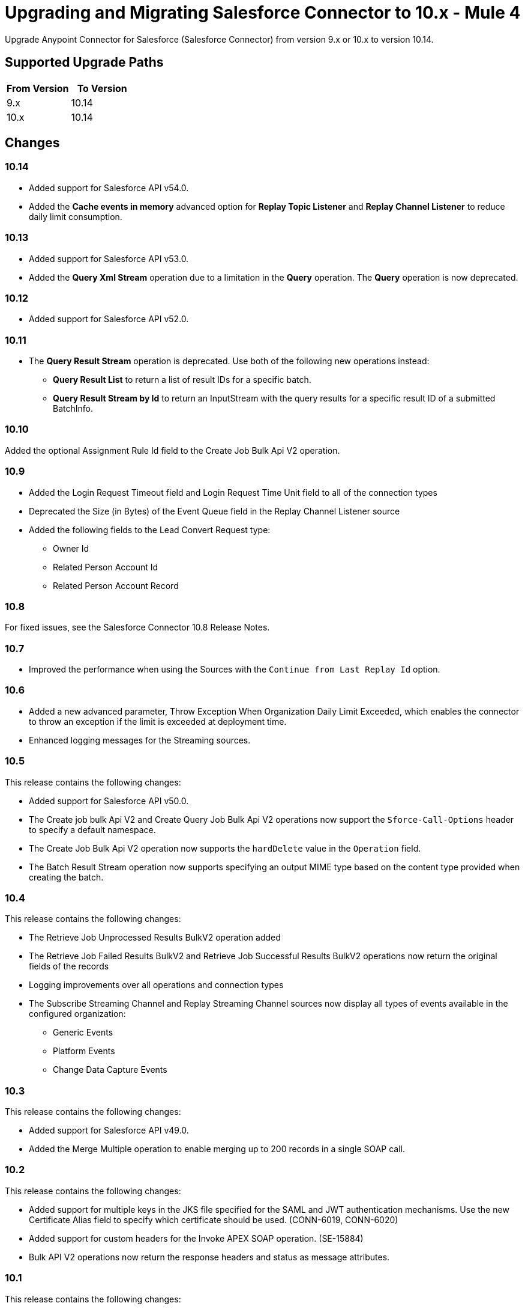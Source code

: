 = Upgrading and Migrating Salesforce Connector to 10.x - Mule 4


Upgrade Anypoint Connector for Salesforce (Salesforce Connector) from version 9.x or 10.x to version 10.14.

== Supported Upgrade Paths

[%header,cols="50a,50a"]
|===
|From Version | To Version
|9.x |10.14
|10.x |10.14
|===

== Changes

=== 10.14

* Added support for Salesforce API v54.0.
* Added the *Cache events in memory* advanced option for *Replay Topic Listener* and *Replay Channel Listener* to reduce daily limit consumption.

=== 10.13

* Added support for Salesforce API v53.0.
* Added the *Query Xml Stream* operation due to a limitation in the *Query* operation. The *Query* operation is now deprecated.

=== 10.12

* Added support for Salesforce API v52.0.

=== 10.11

* The *Query Result Stream* operation is deprecated. Use both of the following new operations instead:
** *Query Result List* to return a list of result IDs for a specific batch.
** *Query Result Stream by Id* to return an InputStream with the query results for a specific result ID of a submitted BatchInfo.

=== 10.10

Added the optional Assignment Rule Id field to the Create Job Bulk Api V2 operation.

=== 10.9

* Added the Login Request Timeout field and Login Request Time Unit field to all of the connection types
*  Deprecated the Size (in Bytes) of the Event Queue field in the Replay Channel Listener source
* Added the following fields to the Lead Convert Request type:
** Owner Id
** Related Person Account Id
** Related Person Account Record

=== 10.8

For fixed issues, see the Salesforce Connector 10.8 Release Notes.

=== 10.7

* Improved the performance when using the Sources with the `Continue from Last Replay Id` option.

=== 10.6

* Added a new advanced parameter, Throw Exception When Organization Daily Limit Exceeded, which enables the connector to throw an exception if the limit is exceeded at deployment time.
* Enhanced logging messages for the Streaming sources.

=== 10.5

This release contains the following changes:

* Added support for Salesforce API v50.0.
* The Create job bulk Api V2 and Create Query Job Bulk Api V2 operations now support the `Sforce-Call-Options` header to specify a default namespace.
* The Create Job Bulk Api V2 operation now supports the `hardDelete` value in the `Operation` field.
* The Batch Result Stream operation now supports specifying an output MIME type based on the content type provided when creating the batch.

=== 10.4

This release contains the following changes:

* The Retrieve Job Unprocessed Results BulkV2 operation added
* The Retrieve Job Failed Results BulkV2 and Retrieve Job Successful Results BulkV2 operations now return the original fields of the records
* Logging improvements over all operations and connection types
* The Subscribe Streaming Channel and Replay Streaming Channel sources now display all types of events available in the configured organization:
** Generic Events
** Platform Events
** Change Data Capture Events

=== 10.3

This release contains the following changes:

* Added support for Salesforce API v49.0.
* Added the Merge Multiple operation to enable merging up to 200 records in a single SOAP call.

=== 10.2

This release contains the following changes:

* Added support for multiple keys in the JKS file specified for the SAML and JWT authentication mechanisms. Use the new Certificate Alias field to specify which certificate should be used. (CONN-6019, CONN-6020)
* Added support for custom headers for the Invoke APEX SOAP operation. (SE-15884)
* Bulk API V2 operations now return the response headers and status as message attributes.

=== 10.1

This release contains the following changes:

* Added support for API v48.0.
* Added support for subscribing to these newly-added platform events: FOStatusChangedEvent, OrderSummaryCreatedEvent, and OrderSumStatusChangedEvent.
* Added support for using the new RecordVisibilityContext clause when using the WITH filteringExpression in a query.

=== 10.0

This release contains the following changes:

* Removed deprecated connection types
* Made the following changes to some operations:
 ** Merged multiple operations into one
 ** Renamed some operations and parameters
 ** Changed some operation return types
* Redesigned the Replay ID functionality
* Changed the Mule TLS Context usage
* Improved the error types
* Removed the dependency on the Dozer library
* Removed the keep alive feature as a configurable option
+
The connector now automatically performs one API call every
14 minutes (Salesforce minimum TTL is 15 minutes), so the session no longer expires.

=== Changes in Connection Types

Salesforce Connector 10.x contains the following changes to connection types:

* Removed the following connection types:
** Username Password
** Basic Username Password
* Added connection pool functionality to improve multi-threading support.
+
With this functionality, each request sent to the API has its own headers and read timeout, which prevents the operation headers from being overridden with the wrong values when operations are executed simultaneously.
* Added a new *Security* tab for configuring TLS.
* Reordered the parameters to be more intuitive.
* Moved the `Read timeout` parameter from the provider configuration to the connector configuration.
* Removed the following parameters from the connector configuration:
** `Advanced reconnection params`
** `Allow field truncation support`
** `Assignment rule id`
** `Batch Sobject max depth`
** `Can clear fields by updating field value to null` +
In Salesforce Connector 10.x, to clear a field, you must use an `Update` or `Upsert` request and set the name of the fields you want to nullify in the *fieldsToNull* field.
** `Client id`
** `Disable session invalidation`
** `Time object store`
** `Use default rule`

== Changed Operations, Sources, Parameters, and Return Types

In Salesforce Connector 10.x, all operations contain the following new parameters:

* `Time unit`
* `Read timeout`

NOTE: The `Resume from the last Replay Id` parameter for the Replay Channel Listener and Replay Topic Listener operations does not work the first time you upgrade to version 10.5 because of changes in the underlying implementation. The first time you run the migrated app, the app fetches events based on the value of the `Replay Option` Parameters. On subsequent restarts, the app uses the Resume from the Last Replay Id functionality and continues as expected.

The following table shows other changes to operation names, input parameters, and return types:

// [cols="50,50"]
[%header%autowidth.spread]
|===
|Salesforce 9.x Operation | Changes in Salesforce 10.x

| Abort job v 2
a| Operation is now called Abort job bulk api v 2.

| Abort query job
a|  * Operation is now called Abort query job bulk api v 2.
* `Query job id` parameter is now called `Id`.

| Batch result
a| Return type is now Bulk Operation Result, which can be integrated with the Batch scope.

| Batch result stream
a| Return type is now InputStream.

| Create
a| Return type is now Bulk Operation Result, which can be integrated with the Batch scope.

| Delete
a| Return type is now Bulk Operation Result, which can be integrated with the Batch scope.

| Find duplicates by ids
a| Return type is now Ids List.

| Get all jobs v 2
a| * Operation is now called Get all jobs bulk api v 2.
* `Is pk chunking enabled` parameter is now called `Pk Chunking`.

| Get all query jobs
a| * Operation is now called Get all query jobs bulk api v 2.
* `Is pk chunking enabled` parameter is now called `Pk Chunking`.

| Get bulk job state bulk v 2
a| Operation is now called Get job state bulk api v 2.

| Get deleted
a| * Duration parameter is replaced by the `Start Date` and `End Date` parameters.
* `Type` parameter is now called `Object type`.

| Get query job info
a| * Operation is now called Get query job info bulk api v 2.
* `Query job` id parameter is now called `Id`.

| Get query job result
a| * Operation is now called Get query job result bulk api v 2.
* `Query job id` parameter is now called `Id`.

| Get updated objects
a| * `Initial Time Window` parameter is replaced by the `Start Date` and `End Date` parameters.
* `Type` parameter is now called `Object Type`.
* `Fields` and `Update Header` parameters were removed.
* Operation now returns only the IDs of the objects that were updated and the latest date covered.
+
** To obtain field values for the updated objects, use this operation followed by the Retrieve operation.
+
** To track the previous time updated objects were queried, save and retrieve values from the Object Store connector manually.
| Replay channel
a| Operation is now called Replay channel listener.

| Replay topic
a| Operation is now called Replay topic listener.

| Retrieve record failure bulk v 2
a| Operation is now called Retrieve job failed result bulk v 2.

| Retrieve record success bulk v 2
a| Operation is now called Retrieve job successful result bulk v 2.

| Subscribe channel
| Operation is now called Subscribe channel listener.

| Subscribe topic
| Operation is now called Subscribe topic listener.

| Update
a| Return type is now Bulk Operation Result, which can be integrated with the Batch scope.

| Upsert
a| `Type` parameter is now called `Object Type`.

|===

== Changes in Operations Metadata

There are no changes related to keys, input metadata, or output metadata.

== Removed Operations

The following operations were removed from Salesforce Connector 10.x:

//[cols="15%,35%,15%]
|===
|Removed Operation |Functionality Covered By

| Bulk info | Batch info operation
| Bulk info list | Batch info list operation
| Bulk result | Batch result operation
| Bulk result stream| Batch result stream operation
|Create bulk | Create job operation with an `insert` parameter and a Create Batch operation
| Create bulk for query | Create batch for query operation| Create single | Create operation
| Create multiple | Create operation
| Create multiple batch | Create batch operation
| Create multiple batch stream | Create batch stream operation
| Create multiple bulk | Create Job operation with a `create`
 parameter and a Create batch operation
 | Delete multiple | Delete operation
| Get deleted range | Get deleted objects operation
| Get updated | Get updated objects operation
| Hard delete bulk | Create Job operation with a `hardDelete` parameter and a Create batch operation
| Hard delete multiple | Create Job with a `hardDelete` parameter and a Create batch operation
| Query multiple result stream | Query result stream operation
| Query single | Query operation
| Non paginated query | Query operation
| Update bulk | Create job operation with an `update` parameter and a Create Batch operation
| Update multiple | Update operation
| Update multiple bulk | Create Job operation with an `update` parameter and a Create batch operation
| Update single	| Update operation| Delete multiple | Delete
| Upsert bulk | Create Job operation with an `upsert` parameter and a Create Batch operation
| Upsert multiple | Upsert operation
| Upsert multiple bulk | Create Job operation with an `upsert` parameter and a Create batch operation
| Get session id | This operation exposed the internal session ID used by the connector. This could impact the connection life-cycle with regular usage of the connector. It is recommended that you re-implement using the connector functionality.
|===

== Upgrade Prerequisites

Before you perform the upgrade, you must:

. Create a backup of your files, data, and configuration in case you need to restore to the previous version.
. Install Salesforce Connector 10.x to replace the Salesforce operations that were previously included in Salesforce Connector 9.x.

== Upgrade Steps

Follow these steps to perform the upgrade from Salesforce Connector v9.x to Salesforce Connector v10.x:

. In Anypoint Studio, create a Mule project.
. In the Mule Palette view, click *Search in Exchange*.
. In the *Add Dependencies to Project* window, enter `Salesforce` in the search field.
. In the *Available modules* section, select *Salesforce Connector - Mule 4* and click *Add*.
. Click *Finish*.
. Verify that the `salesforce-connector` dependency version is `10.x.x` in the `pom.xml` file, where `x.x` is the minor release and patch version number. For example, if you are upgrading to v10.0, the dependency version in the `pom.xml` file should be `10.0.0`.

Studio upgrades the connector automatically.


== Verify the Upgrade

After you install the latest version of the connector, follow these steps to verify the upgrade:

. In Studio, verify that there are no errors in the *Problems* or *Console* views.
. Check the project `pom.xml` file and verify that there are no problems.
. Test the connection and verify that the operations work.

== Troubleshooting

If there are problems with caching the parameters and caching the metadata, try restarting Studio.

== Revert the Upgrade

If it is necessary to revert to the previous version of Salesforce Connector, change the `salesforce-connector` dependency version in the project's `pom.xml` file to the previous version.

You must update the project's `pom.xml` file in Anypoint Studio.

== See Also

* xref:connectors::introduction/introduction-to-anypoint-connectors.adoc[Introduction to Anypoint Connectors]
* https://help.mulesoft.com[MuleSoft Help Center]
